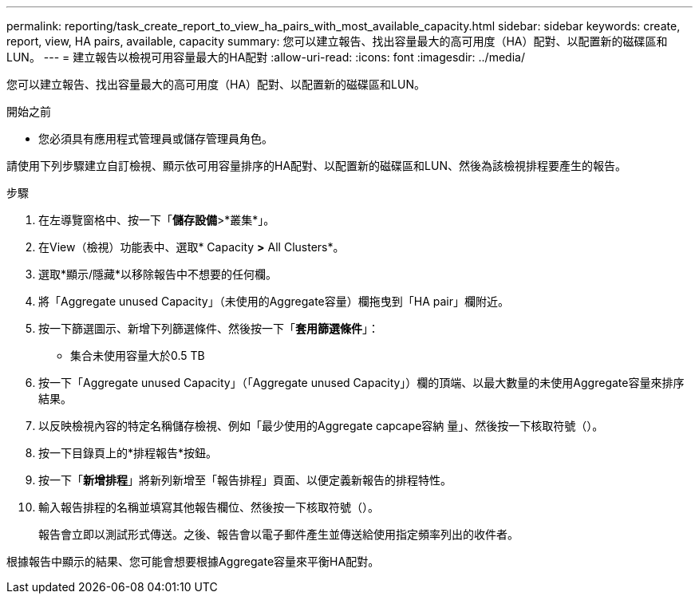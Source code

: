 ---
permalink: reporting/task_create_report_to_view_ha_pairs_with_most_available_capacity.html 
sidebar: sidebar 
keywords: create, report, view, HA pairs, available, capacity 
summary: 您可以建立報告、找出容量最大的高可用度（HA）配對、以配置新的磁碟區和LUN。 
---
= 建立報告以檢視可用容量最大的HA配對
:allow-uri-read: 
:icons: font
:imagesdir: ../media/


[role="lead"]
您可以建立報告、找出容量最大的高可用度（HA）配對、以配置新的磁碟區和LUN。

.開始之前
* 您必須具有應用程式管理員或儲存管理員角色。


請使用下列步驟建立自訂檢視、顯示依可用容量排序的HA配對、以配置新的磁碟區和LUN、然後為該檢視排程要產生的報告。

.步驟
. 在左導覽窗格中、按一下「*儲存設備*>*叢集*」。
. 在View（檢視）功能表中、選取* Capacity *>* All Clusters*。
. 選取*顯示/隱藏*以移除報告中不想要的任何欄。
. 將「Aggregate unused Capacity」（未使用的Aggregate容量）欄拖曳到「HA pair」欄附近。
. 按一下篩選圖示、新增下列篩選條件、然後按一下「*套用篩選條件*」：
+
** 集合未使用容量大於0.5 TB


. 按一下「Aggregate unused Capacity」（「Aggregate unused Capacity」）欄的頂端、以最大數量的未使用Aggregate容量來排序結果。
. 以反映檢視內容的特定名稱儲存檢視、例如「最少使用的Aggregate capcape容納 量」、然後按一下核取符號（image:../media/blue_check.gif[""]）。
. 按一下目錄頁上的*排程報告*按鈕。
. 按一下「*新增排程*」將新列新增至「報告排程」頁面、以便定義新報告的排程特性。
. 輸入報告排程的名稱並填寫其他報告欄位、然後按一下核取符號（image:../media/blue_check.gif[""]）。
+
報告會立即以測試形式傳送。之後、報告會以電子郵件產生並傳送給使用指定頻率列出的收件者。



根據報告中顯示的結果、您可能會想要根據Aggregate容量來平衡HA配對。
